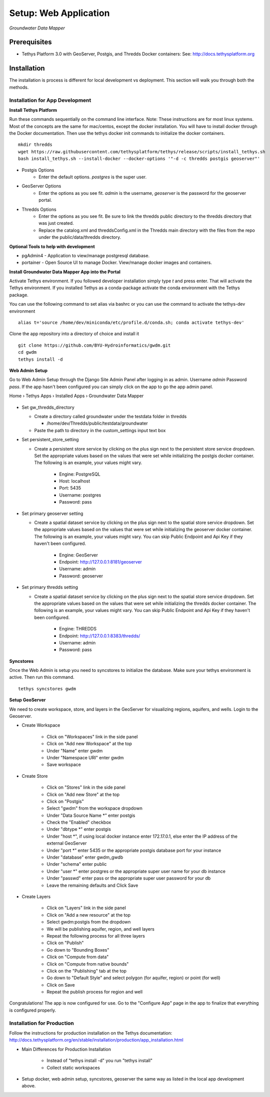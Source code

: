 ********************************************
Setup: Web Application
********************************************

*Groundwater Data Mapper*

Prerequisites
--------------

-  Tethys Platform 3.0 with GeoServer, Postgis, and Thredds Docker containers: See:
   http://docs.tethysplatform.org

Installation
--------------
The installation is process is different for local development vs deployment. This section will walk you through both the methods.

Installation for App Development
~~~~~~~~~~~~~~~~~~~~~~~~~~~~~~~~~~
**Install Tethys Platform**

Run these commands sequentially on the command line interface. Note: These instructions are for most linux systems. Most of the concepts are the same for mac/centos, except the docker installation.
You will have to install docker through the Docker documentation. Then use the tethys docker init commands to initialize the docker containers.

::

    mkdir thredds
    wget https://raw.githubusercontent.com/tethysplatform/tethys/release/scripts/install_tethys.sh
    bash install_tethys.sh --install-docker --docker-options '"-d -c thredds postgis geoserver"'


- Postgis Options
    * Enter the default options. *postgres* is the super user.

- GeoServer Options
    * Enter the options as you see fit. *admin* is the username, *geoserver* is the password for the geoserver portal.

- Thredds Options
    * Enter the options as you see fit. Be sure to link the thredds public directory to the thredds directory that was just created.
    * Replace the catalog.xml and threddsConfig.xml in the Thredds main directory with the files from the repo under the public/data/thredds directory.

**Optional Tools to help with development**

*  pgAdmin4 - Application to view/manage postgresql database.
*  portainer - Open Source UI to manage Docker. View/manage docker images and containers.

**Install Groundwater Data Mapper App into the Portal**

Activate Tethys environment. If you followed developer installation simply type *t* and press enter. That will activate the Tethys environment.
If you installed Tethys as a conda-package activate the conda environment with the Tethys package.

You can use the following command to set alias via bashrc or you can use the command to activate the tethys-dev environment
::

    alias t='source /home/dev/miniconda/etc/profile.d/conda.sh; conda activate tethys-dev'

Clone the app repository into a directory of choice and install it
::

    git clone https://github.com/BYU-Hydroinformatics/gwdm.git
    cd gwdm
    tethys install -d

**Web Admin Setup**

Go to Web Admin Setup through the Django Site Admin Panel after logging in as admin. Username *admin* Password *pass*. If the app hasn't been configured you can simply click on the app to go the app admin panel.

Home › Tethys Apps › Installed Apps › Groundwater Data Mapper

.. figure:: /images/admin_panel.PNG
    :width: 100%
    :align: center
    :alt: Admin Panel
    :figclass: align-center

-   Set gw_thredds_directory

    *   Create a directory called groundwater under the testdata folder in thredds

        *   /home/dev/Thredds/public/testdata/groundwater

    * Paste the path to directory in the custom_settings input text box

-   Set persistent_store_setting

    * Create a persistent store service by clicking on the plus sign next to the persistent store service dropdown. Set the appropriate values based on the values that were set while initializing the postgis docker container. The following is an example, your values might vary.

        *   Engine: PostgreSQL
        *   Host: localhost
        *   Port: 5435
        *   Username: postgres
        *   Password: pass

-   Set primary geoserver setting

    * Create a spatial dataset service by clicking on the plus sign next to the spatial store service dropdown. Set the appropriate values based on the values that were set while initializing the geoserver docker container. The following is an example, your values might vary. You can skip Public Endpoint and Api Key if they haven't been configured.

        *   Engine: GeoServer
        *   Endpoint: http://127.0.0.1:8181/geoserver
        *   Username: admin
        *   Password: geoserver

-   Set primary thredds setting

    * Create a spatial dataset service by clicking on the plus sign next to the spatial store service dropdown. Set the appropriate values based on the values that were set while initializing the thredds docker container. The following is an example, your values might vary. You can skip Public Endpoint and Api Key if they haven't been configured.

        *   Engine: THREDDS
        *   Endpoint: http://127.0.0.1:8383/thredds/
        *   Username: admin
        *   Password: pass

**Syncstores**

Once the Web Admin is setup you need to syncstores to initialize the database. Make sure your tethys environment is active. Then run this command.


::

    tethys syncstores gwdm

**Setup GeoServer**

We need to create workspace, store, and layers in the GeoServer for visualizing regions, aquifers, and wells. Login to the Geoserver.

- Create Workspace

    * Click on "Workspaces" link in the side panel
    * Click on "Add new Workspace" at the top
    * Under "Name" enter gwdm
    * Under "Namespace URI" enter gwdm
    * Save workspace

- Create Store

    * Click on "Stores" link in the side panel
    * Click on "Add new Store" at the top
    * Click on "Postgis"
    * Select "gwdm" from the workspace dropdown
    * Under "Data Source Name \*" enter postgis
    * Check the "Enabled" checkbox
    * Under "dbtype \*" enter postgis
    * Under "host \*", if using local docker instance enter 172.17.0.1, else enter the IP address of the external GeoServer
    * Under "port \*" enter 5435 or the appropriate postgis database port for your instance
    * Under "database" enter gwdm_gwdb
    * Under "schema" enter public
    * Under "user \*" enter postgres or the appropriate super user name for your db instance
    * Under "passwd" enter pass or the appropriate super user password for your db
    * Leave the remaining defaults and Click Save

- Create Layers

    * Click on "Layers" link in the side panel
    * Click on "Add a new resource" at the top
    * Select gwdm:postgis from the dropdown
    * We will be publishing aquifer, region, and well layers
    * Repeat the following process for all three layers
    * Click on "Publish"
    * Go down to "Bounding Boxes"
    * Click on "Compute from data"
    * Click on "Compute from native bounds"
    * Click on the "Publishing" tab at the top
    * Go down to "Default Style" and select polygon (for aquifer, region) or point (for well)
    * Click on Save
    * Repeat the publish process for region and well

Congratulations! The app is now configured for use. Go to the "Configure App" page in the app to finalize that everything is configured properly.

Installation for Production
~~~~~~~~~~~~~~~~~~~~~~~~~~~~~

Follow the instructions for production installation on the Tethys documentation:
http://docs.tethysplatform.org/en/stable/installation/production/app_installation.html

- Main Differences for Production Installation

    * Instead of "tethys install -d" you run "tethys install"
    * Collect static workspaces

- Setup docker, web admin setup, syncstores, geoserver the same way as listed in the local app development above.